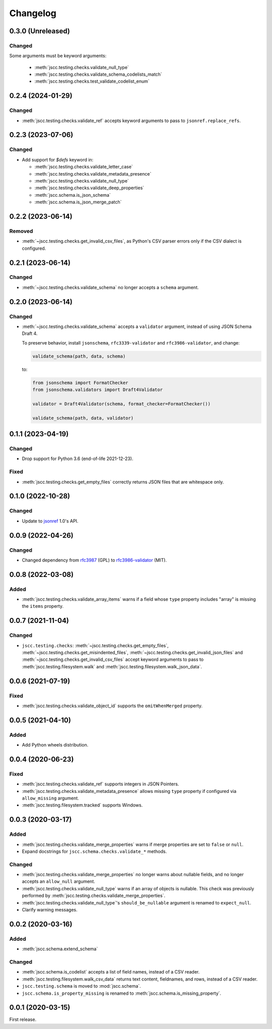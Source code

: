 Changelog
=========

0.3.0 (Unreleased)
------------------

Changed
~~~~~~~

Some arguments must be keyword arguments:

   -  :meth:`jscc.testing.checks.validate_null_type`
   -  :meth:`jscc.testing.checks.validate_schema_codelists_match`
   -  :meth:`jscc.testing.checks.test_validate_codelist_enum`

0.2.4 (2024-01-29)
------------------

Changed
~~~~~~~

-  :meth:`jscc.testing.checks.validate_ref` accepts keyword arguments to pass to ``jsonref.replace_refs``.

0.2.3 (2023-07-06)
------------------

Changed
~~~~~~~

- Add support for `$defs` keyword in:

  -  :meth:`jscc.testing.checks.validate_letter_case`
  -  :meth:`jscc.testing.checks.validate_metadata_presence`
  -  :meth:`jscc.testing.checks.validate_null_type`
  -  :meth:`jscc.testing.checks.validate_deep_properties`
  -  :meth:`jscc.schema.is_json_schema`
  -  :meth:`jscc.schema.is_json_merge_patch`

0.2.2 (2023-06-14)
------------------

Removed
~~~~~~~

-  :meth:`~jscc.testing.checks.get_invalid_csv_files`, as Python's CSV parser errors only if the CSV dialect is configured.

0.2.1 (2023-06-14)
------------------

Changed
~~~~~~~

-  :meth:`~jscc.testing.checks.validate_schema` no longer accepts a ``schema`` argument.

0.2.0 (2023-06-14)
------------------

Changed
~~~~~~~

-  :meth:`~jscc.testing.checks.validate_schema` accepts a ``validator`` argument, instead of using JSON Schema Draft 4.

   To preserve behavior, install ``jsonschema``, ``rfc3339-validator`` and ``rfc3986-validator``, and change:

   .. code-block:: python

      validate_schema(path, data, schema)

   to:

   .. code-block:: python

      from jsonschema import FormatChecker
      from jsonschema.validators import Draft4Validator

      validator = Draft4Validator(schema, format_checker=FormatChecker())

      validate_schema(path, data, validator)

0.1.1 (2023-04-19)
------------------

Changed
~~~~~~~

-  Drop support for Python 3.6 (end-of-life 2021-12-23).

Fixed
~~~~~

-  :meth:`jscc.testing.checks.get_empty_files` correctly returns JSON files that are whitespace only.

0.1.0 (2022-10-28)
------------------

Changed
~~~~~~~

-  Update to `jsonref <https://jsonref.readthedocs.io/>`__ 1.0's API.

0.0.9 (2022-04-26)
------------------

Changed
~~~~~~~

-  Changed dependency from `rfc3987 <https://pypi.org/project/rfc3987/>`__ (GPL) to `rfc3986-validator <https://pypi.org/project/rfc3986-validator/>`__ (MIT).

0.0.8 (2022-03-08)
------------------

Added
~~~~~

-  :meth:`jscc.testing.checks.validate_array_items` warns if a field whose ``type`` property includes "array" is missing the ``items`` property.

0.0.7 (2021-11-04)
------------------

Changed
~~~~~~~

-  ``jscc.testing.checks``: :meth:`~jscc.testing.checks.get_empty_files`, :meth:`~jscc.testing.checks.get_misindented_files`, :meth:`~jscc.testing.checks.get_invalid_json_files` and :meth:`~jscc.testing.checks.get_invalid_csv_files` accept keyword arguments to pass to :meth:`jscc.testing.filesystem.walk` and :meth:`jscc.testing.filesystem.walk_json_data`.

0.0.6 (2021-07-19)
------------------

Fixed
~~~~~

-  :meth:`jscc.testing.checks.validate_object_id` supports the ``omitWhenMerged`` property.

0.0.5 (2021-04-10)
------------------

Added
~~~~~

-  Add Python wheels distribution.

0.0.4 (2020-06-23)
------------------

Fixed
~~~~~

-  :meth:`jscc.testing.checks.validate_ref` supports integers in JSON Pointers.
-  :meth:`jscc.testing.checks.validate_metadata_presence` allows missing ``type`` property if configured via ``allow_missing`` argument.
-  :meth:`jscc.testing.filesystem.tracked` supports Windows.

0.0.3 (2020-03-17)
------------------

Added
~~~~~

-  :meth:`jscc.testing.checks.validate_merge_properties` warns if merge properties are set to ``false`` or ``null``.
-  Expand docstrings for ``jscc.schema.checks.validate_*`` methods.

Changed
~~~~~~~

-  :meth:`jscc.testing.checks.validate_merge_properties` no longer warns about nullable fields, and no longer accepts an ``allow_null`` argument.
-  :meth:`jscc.testing.checks.validate_null_type` warns if an array of objects is nullable. This check was previously performed by :meth:`jscc.testing.checks.validate_merge_properties`.
-  :meth:`jscc.testing.checks.validate_null_type`'s ``should_be_nullable`` argument is renamed to ``expect_null``.
-  Clarify warning messages.

0.0.2 (2020-03-16)
------------------

Added
~~~~~

-  :meth:`jscc.schema.extend_schema`

Changed
~~~~~~~

-  :meth:`jscc.schema.is_codelist` accepts a list of field names, instead of a CSV reader.
-  :meth:`jscc.testing.filesystem.walk_csv_data` returns text content, fieldnames, and rows, instead of a CSV reader.
-  ``jscc.testing.schema`` is moved to :mod:`jscc.schema`.
-  ``jscc.schema.is_property_missing`` is renamed to :meth:`jscc.schema.is_missing_property`.

0.0.1 (2020-03-15)
------------------

First release.

